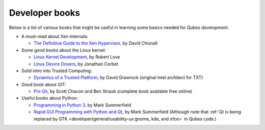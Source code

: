 ===============
Developer books
===============


Below is a list of various books that might be useful in learning some
basics needed for Qubes development.

- A must-read about Xen internals:

  - `The Definitive Guide to the Xen Hypervisor <https://www.amazon.com/Definitive-Guide-Xen-Hypervisor/dp/013234971X>`__,
    by David Chisnall



- Some good books about the Linux kernel:

  - `Linux Kernel Development <https://www.amazon.com/Linux-Kernel-Development-Robert-Love/dp/0672329468>`__,
    by Robert Love

  - `Linux Device Drivers <https://www.amazon.com/Linux-Device-Drivers-Jonathan-Corbet/dp/0596005903>`__,
    by Jonathan Corbet



- Solid intro into Trusted Computing:

  - `Dynamics of a Trusted Platform <https://www.amazon.com/Dynamics-Trusted-Platform-Buildin-Grawrock/dp/1934053082>`__,
    by David Grawrock (original Intel architect for TXT)



- Good book about GIT:

  - `Pro Git <https://git-scm.com/book/en/v2>`__, by Scott Chacon and
    Ben Straub (complete book available free online)



- Useful books about Python:

  - `Programming in Python 3 <http://www.qtrac.eu/py3book.html>`__, by
    Mark Summerfield

  - `Rapid GUI Programming with Python and Qt <http://www.qtrac.eu/pyqtbook.html>`__, by Mark Summerfield
    (Although note that :ref:`Qt is being replaced by GTK <developer/general/usability-ux:gnome, kde, and xfce>` in Qubes code.)




